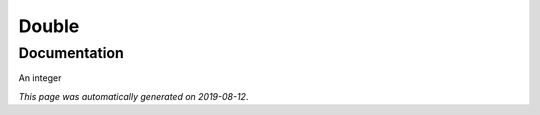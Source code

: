 
Double
======



Documentation
-------------

An integer

*This page was automatically generated on 2019-08-12*.
